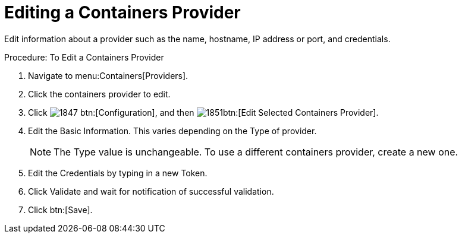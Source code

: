 = Editing a Containers Provider

Edit information about a provider such as the name, hostname, IP address or port, and credentials.

.Procedure: To Edit a Containers Provider
. Navigate to menu:Containers[Providers]. 
. Click the containers provider to edit. 
. Click  image:images/1847.png[] btn:[Configuration], and then  image:images/1851.png[]btn:[Edit Selected Containers Provider].
. Edit the [label]#Basic Information#.
  This varies depending on the [label]#Type# of provider. 
+
NOTE: The [label]#Type# value is unchangeable.
To use a different containers provider, create a new one. 
+
. Edit the [label]#Credentials# by typing in a new [label]#Token#. 
. Click [label]#Validate# and wait for notification of successful validation. 
. Click btn:[Save].

